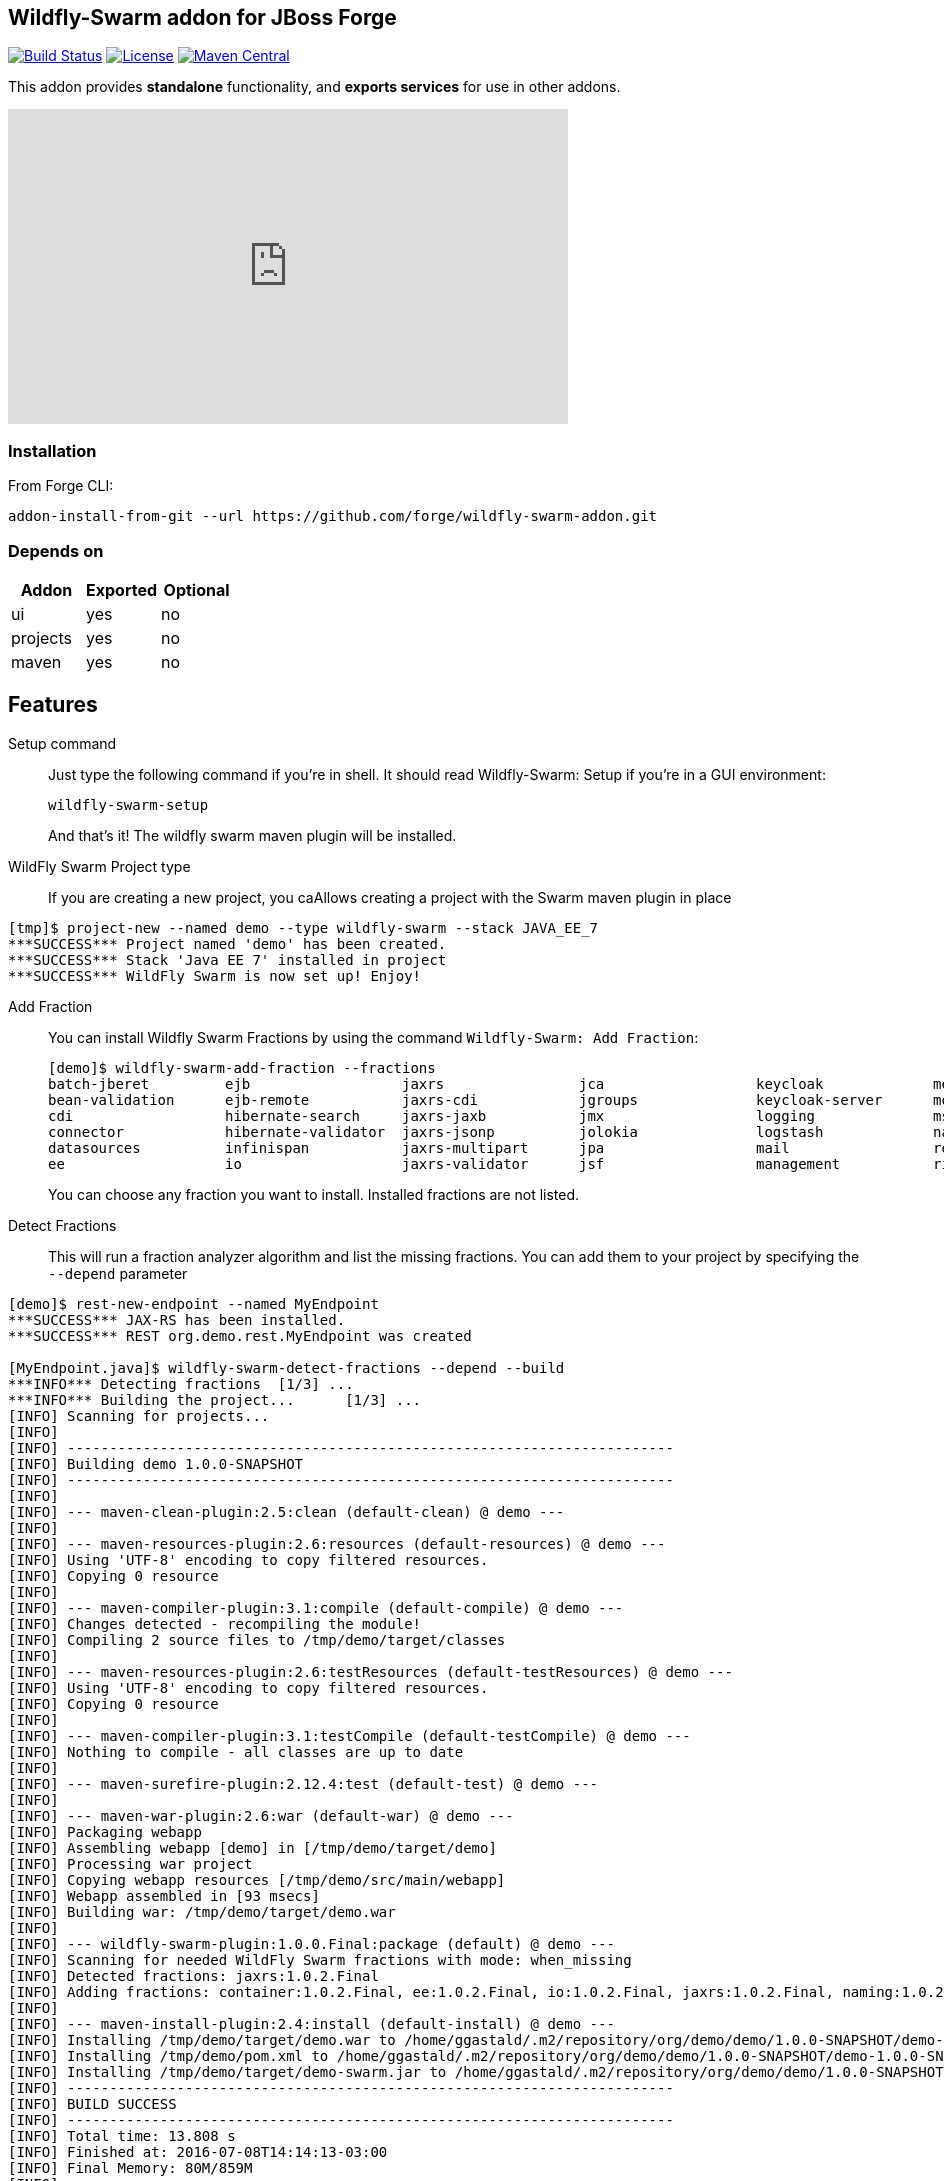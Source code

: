 :idprefix: id_ 
:source-highlighter: pygments

== Wildfly-Swarm addon for JBoss Forge
image:https://travis-ci.org/forge/wildfly-swarm-addon.svg?branch=master["Build Status", link="https://travis-ci.org/forge/wildfly-swarm-addon"]
image:http://img.shields.io/:license-EPL-blue.svg["License", link="https://www.eclipse.org/legal/epl-v10.html"]
image:https://maven-badges.herokuapp.com/maven-central/org.jboss.forge.addon/wildfly-swarm/badge.svg["Maven Central", link="https://maven-badges.herokuapp.com/maven-central/org.jboss.forge.addon/wildfly-swarm"]

This addon provides *standalone* functionality, and *exports services* for use in other addons. 

++++
<iframe width="560" height="315" src="https://www.youtube.com/embed/ebcnOopZFWs" frameborder="0" allowfullscreen></iframe>
++++

=== Installation

From Forge CLI:

[source,shell]
----
addon-install-from-git --url https://github.com/forge/wildfly-swarm-addon.git
----

=== Depends on
[options="header"]
|===
|Addon |Exported |Optional

|ui
|yes
|no

|projects
|yes
|no

|maven
|yes
|no
|===


== Features
Setup command:: 
Just type the following command if you're in shell. It should read Wildfly-Swarm: Setup if you're in a GUI environment:  
+
[source,java]
----
wildfly-swarm-setup
----
+
And that's it! The wildfly swarm maven plugin will be installed. 

WildFly Swarm Project type:: 
If you are creating a new project, you caAllows creating a project with the Swarm maven plugin in place

[source,shell]
----
[tmp]$ project-new --named demo --type wildfly-swarm --stack JAVA_EE_7 
***SUCCESS*** Project named 'demo' has been created.
***SUCCESS*** Stack 'Java EE 7' installed in project
***SUCCESS*** WildFly Swarm is now set up! Enjoy!
----

Add Fraction::
You can install Wildfly Swarm Fractions by using the command `Wildfly-Swarm: Add Fraction`: 
+
[source,java]
----
[demo]$ wildfly-swarm-add-fraction --fractions 
batch-jberet         ejb                  jaxrs                jca                  keycloak             messaging            ribbon-secured       topology             undertow             
bean-validation      ejb-remote           jaxrs-cdi            jgroups              keycloak-server      monitor              security             topology-consul      webservices          
cdi                  hibernate-search     jaxrs-jaxb           jmx                  logging              msc                  spring               topology-jgroups     
connector            hibernate-validator  jaxrs-jsonp          jolokia              logstash             naming               spring-rest          topology-openshift   
datasources          infinispan           jaxrs-multipart      jpa                  mail                 remoting             swagger              topology-webapp      
ee                   io                   jaxrs-validator      jsf                  management           ribbon               swagger-webapp       transactions         

----
+
You can choose any fraction you want to install. Installed fractions are not listed.

Detect Fractions::
This will run a fraction analyzer algorithm and list the missing fractions. You can add them to your project by specifying the `--depend` parameter 

[source,shell]
----
[demo]$ rest-new-endpoint --named MyEndpoint
***SUCCESS*** JAX-RS has been installed.
***SUCCESS*** REST org.demo.rest.MyEndpoint was created

[MyEndpoint.java]$ wildfly-swarm-detect-fractions --depend --build 
***INFO*** Detecting fractions 	[1/3] ...
***INFO*** Building the project... 	[1/3] ...
[INFO] Scanning for projects...
[INFO]                                                                         
[INFO] ------------------------------------------------------------------------
[INFO] Building demo 1.0.0-SNAPSHOT
[INFO] ------------------------------------------------------------------------
[INFO] 
[INFO] --- maven-clean-plugin:2.5:clean (default-clean) @ demo ---
[INFO] 
[INFO] --- maven-resources-plugin:2.6:resources (default-resources) @ demo ---
[INFO] Using 'UTF-8' encoding to copy filtered resources.
[INFO] Copying 0 resource
[INFO] 
[INFO] --- maven-compiler-plugin:3.1:compile (default-compile) @ demo ---
[INFO] Changes detected - recompiling the module!
[INFO] Compiling 2 source files to /tmp/demo/target/classes
[INFO] 
[INFO] --- maven-resources-plugin:2.6:testResources (default-testResources) @ demo ---
[INFO] Using 'UTF-8' encoding to copy filtered resources.
[INFO] Copying 0 resource
[INFO] 
[INFO] --- maven-compiler-plugin:3.1:testCompile (default-testCompile) @ demo ---
[INFO] Nothing to compile - all classes are up to date
[INFO] 
[INFO] --- maven-surefire-plugin:2.12.4:test (default-test) @ demo ---
[INFO] 
[INFO] --- maven-war-plugin:2.6:war (default-war) @ demo ---
[INFO] Packaging webapp
[INFO] Assembling webapp [demo] in [/tmp/demo/target/demo]
[INFO] Processing war project
[INFO] Copying webapp resources [/tmp/demo/src/main/webapp]
[INFO] Webapp assembled in [93 msecs]
[INFO] Building war: /tmp/demo/target/demo.war
[INFO] 
[INFO] --- wildfly-swarm-plugin:1.0.0.Final:package (default) @ demo ---
[INFO] Scanning for needed WildFly Swarm fractions with mode: when_missing
[INFO] Detected fractions: jaxrs:1.0.2.Final
[INFO] Adding fractions: container:1.0.2.Final, ee:1.0.2.Final, io:1.0.2.Final, jaxrs:1.0.2.Final, naming:1.0.2.Final, security:1.0.2.Final, undertow:1.0.2.Final
[INFO] 
[INFO] --- maven-install-plugin:2.4:install (default-install) @ demo ---
[INFO] Installing /tmp/demo/target/demo.war to /home/ggastald/.m2/repository/org/demo/demo/1.0.0-SNAPSHOT/demo-1.0.0-SNAPSHOT.war
[INFO] Installing /tmp/demo/pom.xml to /home/ggastald/.m2/repository/org/demo/demo/1.0.0-SNAPSHOT/demo-1.0.0-SNAPSHOT.pom
[INFO] Installing /tmp/demo/target/demo-swarm.jar to /home/ggastald/.m2/repository/org/demo/demo/1.0.0-SNAPSHOT/demo-1.0.0-SNAPSHOT-swarm.jar
[INFO] ------------------------------------------------------------------------
[INFO] BUILD SUCCESS
[INFO] ------------------------------------------------------------------------
[INFO] Total time: 13.808 s
[INFO] Finished at: 2016-07-08T14:14:13-03:00
[INFO] Final Memory: 80M/859M
[INFO] ------------------------------------------------------------------------
***INFO*** Detected fractions: [org.wildfly.swarm:jaxrs:1.0.2.Final]
***INFO*** Adding missing fractions as project dependencies... 	[3/3] ...
***INFO*** Installing the following dependencies: [org.wildfly.swarm:jaxrs:1.0.2.Final]
----

List Fractions::
This will list all the available fractions

[source,shell]
----
[MyEndpoint.java]$ wildfly-swarm-list-fractions 
batch-jberet: Batch (Java EE Batch with JBeret)
bean-validation: Bean Validation (Define constraints on object models with annotations)
camel-cdi: Camel CDI :: Main (Camel CDI Integration)
camel-core: Camel Core :: Main (WildFly Swarm Camel Integration)
camel-cxf: Camel CXF :: Main (Camel CXF Integration)
camel-ejb: Camel EJB :: Main (Camel EJB Integration)
camel-jaxb: Camel JAXB :: Main (Camel JAXB Integration)
camel-jms: Camel JMS :: Main (Camel JMS Integration)
camel-jmx: Camel JMX :: Main (Camel JMX Integration)
camel-jpa: Camel JPA :: Main (Camel JPA Integration)
camel-mail: Camel Mail :: Main (Camel Mail Integration)
camel-other: Camel Other :: Main (Integration of all other supported components)
camel-undertow: Camel Undertow :: Main (WildFly Swarm Camel Integration)
cdi: CDI (CDI with Weld)
connector: WildFly Swarm: Connector (WildFly Swarm: Connector)
container: WildFly Swarm: Container (WildFly Swarm: Container)
datasources: Datasources (Datasources for installing database drivers, etc)
ee: WildFly Swarm: EE (WildFly Swarm: EE)
ejb: EJB (Use EJBs in your application)
ejb-remote: EJB Remote (Access EJBs in remote containers)
hibernate-search: Hibernate Search (Hibernate Search transparently indexes your objects and offers fast regular, full-text and geolocation search. Ease of use and easy clustering are core.)
hibernate-validator: Hibernate Validator (Validation annotations going beyond Bean Validation)
hystrix: Hystrix (Latency and Fault Tolerance, such as Circuit Breaker, with Hystrix from Netflix OSS)
infinispan: Infinispan (Distributed in-memory key/value store)
io: WildFly Swarm: IO (WildFly Swarm: IO)
javafx: JavaFX (For using JavaFX classes in your application.)
jaxrs: JAX-RS (RESTful Web Services with RESTEasy)
jaxrs-cdi: JAX-RS with CDI (Provide CDI injection into RESTful services)
jaxrs-jaxb: JAX-RS with JAXB (Add JAXB binding support for RESTful services)
jaxrs-jsonp: JAX-RS with JSON-P (Enable JSON-P interchange format for RESTful services)
jaxrs-multipart: JAX-RS with Multipart (Multipart support for RESTful services)
jaxrs-validator: JAX-RS with Validation (Validation support for RESTful services)
jca: JCA (Java EE Connector Architecture)
jgroups: JGroups (Reliable messaging for creating a cluster)
jmx: JMX (Expose resources as MBeans)
jolokia: Jolokia (Deploys the jolokia.war to activate JMX-HTTP bridge as an alternative to JSR-160 connectors)
jpa: JPA (Java Persistence API with Hibernate and H2 datasource)
jpa-mysql: MySQL JPA (Java Persistence API with Hibernate and MySQL datasource)
jpa-postgresql: PostgreSQL JPA (Java Persistence API with Hibernate and PostgreSQL datasource)
jsf: JSF (Java Server Faces for developing UIs)
keycloak: Keycloak (Securing your RESTful services)
keycloak-server: Keycloak Server (Running Keycloak in an uber jar)
logging: Logging (Customizing the Logging for WildFly)
logstash: Logstash (Write log entries to Logstash for use in ELK stack)
mail: Mail (Java Mail API for messaging)
management: Management (Enables WildFly management capabilities)
messaging: Messaging (JMS Messaging with ActiveMQ)
monitor: Monitor (Health endpoints for your application)
msc: MSC (WildFly Swarm: MSC)
naming: Naming (WildFly Swarm: Naming)
remoting: Remoting (Connecting to remote containers)
resource-adapters: Resource Adapters (Resource Adapters deployed with .rar files)
ribbon: Ribbon (Client side load balancing with Netflix Ribbon)
ribbon-secured: Ribbon Secured (Provides security token propagation across invocations when using Netflix Ribbon and Keycloak)
security: Security (WildFly Swarm: Security)
spring: Spring (Develop Spring applications)
spring-rest: Spring WebMVC (RESTful services with Spring WebMVC)
swagger: Swagger (Generate swagger.json for all JAX-RS endpoints in your application)
swagger-webapp: Swagger Webapp (UI for Swagger to visualize the generated swagger.json)
topology: Topology (WildFly Swarm: Topology)
topology-consul: Hashicorp Consul (Service Discovery with Hashicorp Consul)
topology-jgroups: JGroups (Utilizes JGroups as a Service Registry that is discoverable)
topology-openshift: OpenShift (Service Discovery with OpenShift)
topology-webapp: Topology UI (Server-Sent Events of instances being added/removed from cluster)
transactions: Transactions (JTA distributed transactions with Narayana)
undertow: Undertow (Servlet Container with Undertow)
webservices: Web Services (Web Services with CXF)
----

Create Main Class:: 
Creates a Java Class with a main() method containing some basic code to boot Swarm and configure it in the swarm maven plugin.

[source,shell]
----
[MyEndpoint.java]$ wildfly-swarm-new-main-class 
***SUCCESS*** Main Class org.demo.Main was created
[Main.java]$ cat -c .
package org.demo;

import org.wildfly.swarm.Swarm;

public class Main {

	public static void main(String[] args) throws Exception {
		Swarm swarm = new Swarm();
		swarm.start();
		swarm.deploy();
	}
}
----

Run:: 
Builds and executes the current swarmed project (in command line mode only so far) and will block the UI until Ctrl+C is pressed.

[source,shell]
----
[Main.java]$ wildfly-swarm-run 
[INFO] Scanning for projects...
[INFO]                                                                         
[INFO] ------------------------------------------------------------------------
[INFO] Building demo 1.0.0-SNAPSHOT
[INFO] ------------------------------------------------------------------------
[INFO] 
[INFO] >>> wildfly-swarm-plugin:1.0.0.Final:run (default-cli) > package @ demo >>>
[INFO] 
[INFO] --- maven-resources-plugin:2.6:resources (default-resources) @ demo ---
[INFO] Using 'UTF-8' encoding to copy filtered resources.
[INFO] Copying 0 resource
[INFO] 
[INFO] --- maven-compiler-plugin:3.1:compile (default-compile) @ demo ---
[INFO] Changes detected - recompiling the module!
[INFO] Compiling 3 source files to /tmp/demo/target/classes
[INFO] 
[INFO] --- maven-resources-plugin:2.6:testResources (default-testResources) @ demo ---
[INFO] Not copying test resources
[INFO] 
[INFO] --- maven-compiler-plugin:3.1:testCompile (default-testCompile) @ demo ---
[INFO] Not compiling test sources
[INFO] 
[INFO] --- maven-surefire-plugin:2.12.4:test (default-test) @ demo ---
[INFO] Tests are skipped.
[INFO] 
[INFO] --- maven-war-plugin:2.6:war (default-war) @ demo ---
[INFO] Packaging webapp
[INFO] Assembling webapp [demo] in [/tmp/demo/target/demo]
[INFO] Processing war project
[INFO] Copying webapp resources [/tmp/demo/src/main/webapp]
[INFO] Webapp assembled in [107 msecs]
[INFO] Building war: /tmp/demo/target/demo.war
[INFO] 
[INFO] --- wildfly-swarm-plugin:1.0.0.Final:package (default) @ demo ---
[INFO] 
[INFO] <<< wildfly-swarm-plugin:1.0.0.Final:run (default-cli) < package @ demo <<<
[INFO] 
[INFO] --- wildfly-swarm-plugin:1.0.0.Final:run (default-cli) @ demo ---
[INFO] Starting .war
Dependencies not bundled, will resolve from local M2REPO
14:17:06,738 INFO  [org.jboss.msc] (main) JBoss MSC version 1.2.6.Final
14:17:07,046 INFO  [org.jboss.as] (MSC service thread 1-7) WFLYSRV0049: WildFly Core 2.0.10.Final "Kenny" starting
14:17:07,966 INFO  [org.jboss.as.naming] (ServerService Thread Pool -- 13) WFLYNAM0001: Activating Naming Subsystem
14:17:07,975 INFO  [org.jboss.as.security] (ServerService Thread Pool -- 15) WFLYSEC0002: Activating Security Subsystem
14:17:07,976 INFO  [org.wildfly.extension.io] (ServerService Thread Pool -- 11) WFLYIO001: Worker 'default' has auto-configured to 8 core threads with 64 task threads based on your 4 available processors
14:17:07,983 INFO  [org.wildfly.extension.undertow] (MSC service thread 1-2) WFLYUT0003: Undertow 1.3.15.Final starting
14:17:07,983 INFO  [org.wildfly.extension.undertow] (ServerService Thread Pool -- 10) WFLYUT0003: Undertow 1.3.15.Final starting
14:17:07,990 INFO  [org.jboss.as.security] (MSC service thread 1-6) WFLYSEC0001: Current PicketBox version=4.9.4.Final
14:17:08,102 INFO  [org.jboss.as.naming] (MSC service thread 1-1) WFLYNAM0003: Starting Naming Service
14:17:08,153 INFO  [org.xnio] (MSC service thread 1-7) XNIO version 3.3.4.Final
14:17:08,190 INFO  [org.xnio.nio] (MSC service thread 1-7) XNIO NIO Implementation Version 3.3.4.Final
14:17:08,311 INFO  [org.wildfly.extension.undertow] (MSC service thread 1-8) WFLYUT0012: Started server default-server.
14:17:08,784 INFO  [org.jboss.as] (Controller Boot Thread) WFLYSRV0025: WildFly Core 2.0.10.Final "Kenny" started in 2068ms - Started 63 of 75 services (14 services are lazy, passive or on-demand)
14:17:08,923 INFO  [org.wildfly.extension.undertow] (MSC service thread 1-3) WFLYUT0006: Undertow HTTP listener default listening on [0:0:0:0:0:0:0:0]:8080
14:17:09,412 INFO  [org.wildfly.swarm.runtime.deployer] (main) deploying demo.war
14:17:09,454 INFO  [org.jboss.as.server.deployment] (MSC service thread 1-5) WFLYSRV0027: Starting deployment of "demo.war" (runtime-name: "demo.war")
14:17:10,039 INFO  [org.wildfly.extension.undertow] (MSC service thread 1-8) WFLYUT0018: Host default-host starting
14:17:10,587 INFO  [org.jboss.resteasy.resteasy_jaxrs.i18n] (ServerService Thread Pool -- 6) RESTEASY002225: Deploying javax.ws.rs.core.Application: class org.demo.rest.RestApplication
14:17:10,639 INFO  [org.wildfly.extension.undertow] (ServerService Thread Pool -- 6) WFLYUT0021: Registered web context: /
14:17:10,744 INFO  [org.jboss.as.server] (main) WFLYSRV0010: Deployed "demo.war" (runtime-name : "demo.war")
----
